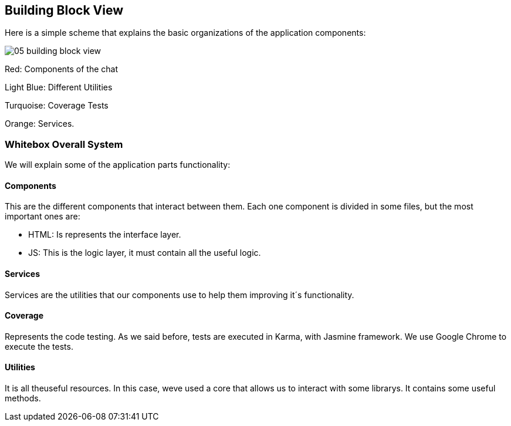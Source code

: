 [[section-building-block-view]]
== Building Block View
Here is a simple scheme that explains the basic organizations of the application components:

image:05_building_block_view.JPG[]

Red: Components of the chat

Light Blue: Different Utilities

Turquoise: Coverage Tests

Orange: Services.

=== Whitebox Overall System
We will explain some of the application parts functionality:


==== Components
This are the different components that interact between them. Each one component is divided in some files, but the most important ones are:

* HTML: Is represents the interface layer.
* JS: This is the logic layer, it must contain all the useful logic.


==== Services
Services are the utilities that our components use to help them improving it´s functionality.


==== Coverage
Represents the code testing. As we said before, tests are executed in Karma, with Jasmine framework. We use Google Chrome to execute the tests.


==== Utilities
It is all theuseful resources. In this case, weve used a core that allows us to interact with some librarys. It contains some useful methods.
